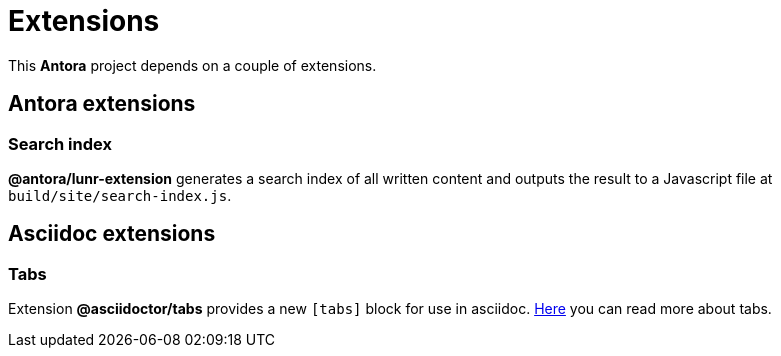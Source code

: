 = Extensions
:page-pagination:

This *Antora* project depends on a couple of extensions.

== Antora extensions

=== Search index

*@antora/lunr-extension* generates a search index of all written content and outputs the result to a Javascript file at `build/site/search-index.js`.

== Asciidoc extensions

=== Tabs

Extension *@asciidoctor/tabs* provides a new `[tabs]` block for use in asciidoc. xref:guides/create-tabs.adoc[Here] you can read more about tabs.